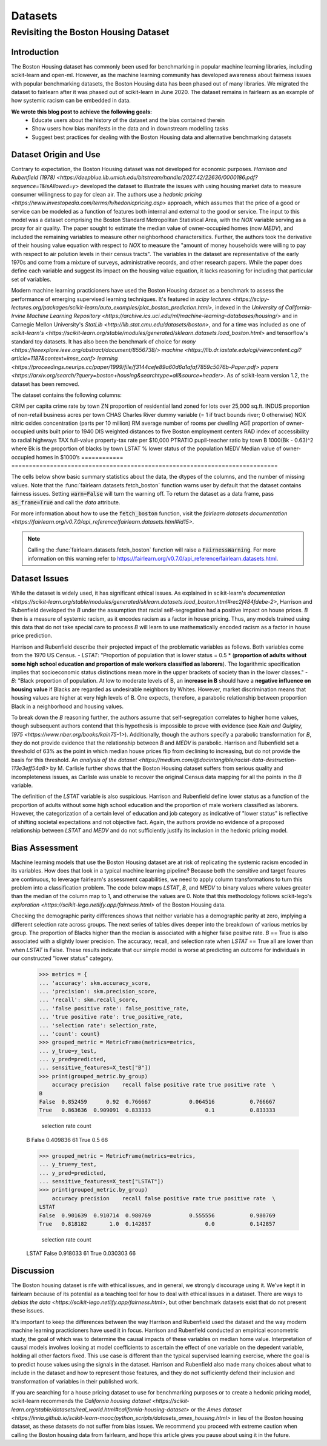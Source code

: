 Datasets
==========

Revisiting the Boston Housing Dataset
-------

Introduction
^^^^^^^^^^^^^^^^^

The Boston Housing dataset has commonly been used for benchmarking in popular machine learning libraries, including scikit-learn and open-ml. However, as the machine learning community has developed awareness about fairness issues with popular benchmarking datasets, the Boston Housing data has been phased out of many libraries. We migrated the dataset to fairlearn after it was phased out of scikit-learn in June 2020. The dataset remains in fairlearn as an example of how systemic racism can be embedded in data. 

**We wrote this blog post to achieve the following goals:**
  * Educate users about the history of the dataset and the bias contained therein
  * Show users how bias manifests in the data and in downstream modelling tasks
  * Suggest best practices for dealing with the Boston Housing data and alternative benchmarking datasets


.. _dataset_origin:

Dataset Origin and Use
^^^^^^^^^^^^^^^^^^^^^

Contrary to expectation, the Boston Housing dataset was not developed for economic purposes. `Harrison and Rubenfield (1978) <https://deepblue.lib.umich.edu/bitstream/handle/2027.42/22636/0000186.pdf?sequence=1&isAllowed=y>` developed the dataset to illustrate the issues with using housing market data to measure consumer willingness to pay for clean air. The authors use a `hedonic pricing <https://www.investopedia.com/terms/h/hedonicpricing.asp>` approach, which assumes that the price of a good or service can be modeled as a function of features both internal and external to the good or service. The input to this model was a dataset comprising the Boston Standard Metropolitan Statistical Area, with the *NOX* variable serving as a proxy for air quality. The  paper sought to estimate the median value of owner-occupied homes (now *MEDV*), and included the remaining variables to measure other neighborhood charactersitics. Further, the authors took the derivative of their housing value equation with respect to *NOX* to measure the "amount of money households were willing to pay with respect to air polution levels in their census tracts". The variables in the dataset are representative of the early 1970s and come from a mixture of surveys, administrative records, and other research papers. While the paper does define each variable and suggest its impact on the housing value equation, it lacks reasoning for including that particular set of variables.

Modern machine learning practicioners have used the Boston Housing dataset as a benchmark to assess the performance of emerging supervised learning techniques. It's featured in `scipy lectures <https://scipy-lectures.org/packages/scikit-learn/auto_examples/plot_boston_prediction.html>`, indexed in the `University of California-Irvine Machine Learning Repository <https://archive.ics.uci.edu/ml/machine-learning-databases/housing/>` and in Carnegie Mellon University's `StatLib <http://lib.stat.cmu.edu/datasets/boston>`, and for a time was included as one of `scikit-learn's <https://scikit-learn.org/stable/modules/generated/sklearn.datasets.load_boston.html>` and tensorflow's standard toy datasets. It has also been the benchmark of choice for `many <https://ieeexplore.ieee.org/abstract/document/8556738/>` `machine <https://lib.dr.iastate.edu/cgi/viewcontent.cgi?article=1187&context=imse_conf>` `learning <https://proceedings.neurips.cc/paper/1999/file/f3144cefe89a60d6a1afaf7859c5076b-Paper.pdf>` `papers <https://arxiv.org/search/?query=boston+housing&searchtype=all&source=header>`. As of scikit-learn version 1.2, the dataset has been removed.


The dataset contains the following columns:

============ ==================
Column Name   Description                                                          
============ ==========================================================================
CRIM         per capita crime rate by town                                         
ZN           proportion of residential land zoned for lots over 25,000 sq.ft.
INDUS        proportion of non-retail business acres per town
CHAS         Charles River dummy variable (= 1 if tract bounds river; 0 otherwise)
NOX          nitric oxides concentration (parts per 10 million)
RM           average number of rooms per dwelling
AGE          proportion of owner-occupied units built prior to 1940
DIS          weighted distances to five Boston employment centers
RAD          index of accessibility to radial highways
TAX          full-value property-tax rate per $10,000
PTRATIO      pupil-teacher ratio by town
B            1000(Bk - 0.63)^2 where Bk is the proportion of blacks by town
LSTAT        % lower status of the population
MEDV         Median value of owner-occupied homes in $1000’s
============ ============================================================================

The cells below show basic summary statistics about the data, the dtypes of the columns, and the number of missing values. Note that the :func:`fairlearn.datasets.fetch_boston` function warns user by default that the dataset contains fairness issues. Setting :code:`warn=False` will turn the warning off. To return the dataset as a data frame, pass :code:`as_frame=True` and call the *data* attribute.

For more information about how to use the :code:`fetch_boston` function, visit the `fairlearn datasets documentation <https://fairlearn.org/v0.7.0/api_reference/fairlearn.datasets.html#id15>`. 

.. note::

    Calling the :func:`fairlearn.datasets.fetch_boston` function will raise a :code:`FairnessWarning`.
    For more information on this warning refer to
    `https://fairlearn.org/v0.7.0/api_reference/fairlearn.datasets.html <https://fairlearn.org/v0.7.0/api_reference/fairlearn.datasets.html>`_.


.. doctest:: datasets

    >>> from fairlearn.datasets import fetch_boston
    >>> import pandas as pd

    >>> X, y = fetch_boston(as_frame = True, return_X_y= True)
    >>> boston_housing = pd.concat([X, y], axis = 1)
    >>> boston_housing.head()
        CRIM	ZN	INDUS	CHAS	NOX	RM	AGE	DIS	RAD	TAX	PTRATIO	B	LSTAT	MEDV
    0	0.00632	18.0	2.31	0	0.538	6.575	65.2	4.0900	1	296.0	15.3	396.90	4.98	24.0
    1	0.02731	0.0	7.07	0	0.469	6.421	78.9	4.9671	2	242.0	17.8	396.90	9.14	21.6
    2	0.02729	0.0	7.07	0	0.469	7.185	61.1	4.9671	2	242.0	17.8	392.83	4.03	34.7
    3	0.03237	0.0	2.18	0	0.458	6.998	45.8	6.0622	3	222.0	18.7	394.63	2.94	33.4
    4	0.06905	0.0	2.18	0	0.458	7.147	54.2	6.0622	3	222.0	18.7	396.90	5.33	36.2

    >>> boston_housing.describe()
        CRIM	ZN	INDUS	NOX	RM	AGE	DIS	TAX	PTRATIO	B	LSTAT	MEDV
    count	506.000000	506.000000	506.000000	506.000000	506.000000	506.000000	506.000000	506.000000	506.000000	506.000000	506.000000	506.000000
    mean	3.613524	11.363636	11.136779	0.554695	6.284634	68.574901	3.795043	408.237154	18.455534	356.674032	12.653063	22.532806
    std	8.601545	23.322453	6.860353	0.115878	0.702617	28.148861	2.105710	168.537116	2.164946	91.294864	7.141062	9.197104
    min	0.006320	0.000000	0.460000	0.385000	3.561000	2.900000	1.129600	187.000000	12.600000	0.320000	1.730000	5.000000
    25%	0.082045	0.000000	5.190000	0.449000	5.885500	45.025000	2.100175	279.000000	17.400000	375.377500	6.950000	17.025000
    50%	0.256510	0.000000	9.690000	0.538000	6.208500	77.500000	3.207450	330.000000	19.050000	391.440000	11.360000	21.200000
    75%	3.677083	12.500000	18.100000	0.624000	6.623500	94.075000	5.188425	666.000000	20.200000	396.225000	16.955000	25.000000
    max	88.976200	100.000000	27.740000	0.871000	8.780000	100.000000	12.126500	711.000000	22.000000	396.900000	37.970000	50.000000    

.. _dataset_issues:

Dataset Issues
^^^^^^^^^^^^^^^^^^^^^^^^^^^^^^^^^^^^^^^

While the dataset is widely used, it has significant ethical issues. As explained in scikit-learn's `documentation <https://scikit-learn.org/stable/modules/generated/sklearn.datasets.load_boston.html#rec2f484fdebe-2>`, Harrison and Rubenfield developed the *B* under the assumption that racial self-segregation had a positive impact on house prices. *B* then is a measure of systemic racism, as it encodes racism as a factor in house pricing. Thus, any models trained using this data that do not take special care to process *B* will learn to use mathematically encoded racism as a factor in house price prediction.

Harrison and Rubenfield describe their projected impact of the problematic variables as follows. Both variables come from the 1970 US Census. 
- *LSTAT*: "Proportion of population that is lower status = 0.5 * (**proportion of adults without some high school education and proportion of male workers classified as laborers**). The logarithmic specification implies that socioeconomic status distinctions mean more in the upper brackets of society than in the lower classes."
- *B*: "Black proportion of population. At low to moderate levels of B, an **increase in B** should have a **negative influence on housing value** if Blacks are regarded as undesirable neighbors by Whites. However, market discrimination means that housing values are higher at very high levels of B. One expects, therefore, a parabolic relationship between proportion Black in a neighborhood and housing values.

To break down the *B* reasoning further, the authors assume that self-segregation correlates to higher home values, though subsequent authors contend that this hypothesis is impossible to prove with evidence (see `Kain and Quigley, 1975 <https://www.nber.org/books/kain75-1>`). Additionally, though the authors specify a parabolic transformation for *B*, they do not provide evidence that the relationship between *B* and *MEDV* is parabolic. Harrison and Rubenfield set a threshold of 63% as the point in which median house prices flip from declining to increasing, but do not provide the basis for this threshold. An `analysis of the dataset <https://medium.com/@docintangible/racist-data-destruction-113e3eff54a8>` by M. Carlisle further shows that the Boston Housing dataset suffers from serious quality and incompleteness issues, as Carlisle was unable to recover the original Census data mapping for all the points in the *B* variable. 

The definition of the *LSTAT* variable is also suspicious. Harrison and Rubenfield define lower status as a function of the proportion of adults without some high school education and the proportion of male workers classified as laborers. However, the categorization of a certain level of education and job category as indicative of "lower status" is reflective of shifting societal expectations and not objective fact. Again, the authors provide no evidence of a proposed relationship between *LSTAT* and *MEDV* and do not sufficiently justify its inclusion in the hedonic pricing model. 


.. _bias_assessment:

Bias Assessment
^^^^^^^^^^^^^^^^^^^^^^^^^^^^^^^^^^^^

Machine learning models that use the Boston Housing dataset are at risk of replicating the systemic racism encoded in its variables. How does that look in a typical machine learning pipeline? Because both the sensitive and target feaures are continuous, to leverage fairlearn's assessment capabilities, we need to apply column transformations to turn this problem into a classification problem. The code below maps *LSTAT*, *B*, and *MEDV* to binary values where values greater than the median of the column map to 1, and otherwise the values are 0. Note that this methodology follows scikit-lego's `exploration <https://scikit-lego.netlify.app/fairness.html>` of the Boston Housing data.

.. doctest:: datasets
    :options:  +NORMALIZE_WHITESPACE

    >>> from sklearn.preprocessing import StandardScaler
    >>> from sklearn.linear_model import LogisticRegression
    >>> from sklearn.pipeline import Pipeline
    >>> from sklearn.model_selection import train_test_split
    >>> import numpy as np

    >>> X_clf = X.assign(B=lambda d: d['B'] > np.median(d['B']), LSTAT=lambda d: d['LSTAT'] > np.median(d['LSTAT']))
    >>> y_clf = y > np.median(y)
    >>> X_train, X_test, y_train, y_test = train_test_split(X_clf, y_clf)

    >>> pipe = Pipeline( [("scale", StandardScaler()), ("predict", LogisticRegression())] )
    >>> pipe.fit(X_train, y_train)
    >>> predicted = pipe.predict(X_test)

    >>> import sklearn.metrics as skm
    >>> from fairlearn.metrics import demographic_parity_difference, MetricFrame, false_positive_rate, true_positive_rate, selection_rate, count

    >>> DP_B = demographic_parity_difference(y_true = y_test, y_pred = predicted, sensitive_features = X_test["B"])
    >>> DP_LSTAT = demographic_parity_difference(y_true = y_test, y_pred = predicted, sensitive_features = X_test["LSTAT"])

    >>> print(f"Demographic parity difference for:\nB: {DP_B}\nLSTAT: {DP_LSTAT}")
    Demographic parity difference for:
    B: 0.0901639344262295
    LSTAT: 0.8877297565822156

Checking the demographic parity differences shows that neither variable has a demographic parity at zero, implying a different selection rate across groups. The next series of tables dives deeper into the breakdown of various metrics by group. The proportion of Blacks higher than the median is associated with a higher false positve rate. *B* == True is also associated with a slightly lower precision. The accuracy, recall, and selection rate when *LSTAT* == True all are lower than when *LSTAT* is False. These results indicate that our simple model is worse at predicting an outcome for individuals in our constructed "lower status" category.

    >>> metrics = {
    ... 'accuracy': skm.accuracy_score,
    ... 'precision': skm.precision_score,
    ... 'recall': skm.recall_score,
    ... 'false positive rate': false_positive_rate,
    ... 'true positive rate': true_positive_rate,
    ... 'selection rate': selection_rate, 
    ... 'count': count}
    >>> grouped_metric = MetricFrame(metrics=metrics,
    ... y_true=y_test, 
    ... y_pred=predicted,
    ... sensitive_features=X_test["B"])
    >>> print(grouped_metric.by_group)
        accuracy precision    recall false positive rate true positive rate  \
    B                                                                            
    False  0.852459      0.92  0.766667            0.064516           0.766667   
    True   0.863636  0.909091  0.833333                 0.1           0.833333   

        selection rate count  
    B                           
    False       0.409836    61  
    True             0.5    66  

    >>> grouped_metric = MetricFrame(metrics=metrics,
    ... y_true=y_test,
    ... y_pred=predicted,
    ... sensitive_features=X_test["LSTAT"])
    >>> print(grouped_metric.by_group)
        accuracy precision    recall false positive rate true positive rate  \
    LSTAT                                                                        
    False  0.901639  0.910714  0.980769            0.555556           0.980769   
    True   0.818182       1.0  0.142857                 0.0           0.142857   

        selection rate count  
    LSTAT                       
    False       0.918033    61  
    True        0.030303    66  


.. _discussion:

Discussion
^^^^^^^^^^^^^^^^^^^^^^^^

The Boston housing dataset is rife with ethical issues, and in general, we strongly discourage using it. We've kept it in fairlearn because of its potential as a teaching tool for how to deal with ethical issues in a dataset. There are ways to `debias the data <https://scikit-lego.netlify.app/fairness.html>`, but other benchmark datasets exist that do not present these issues.

It's important to keep the differences between the way Harrison and Rubenfield used the dataset and the way modern machine learning practicioners have used it in focus. Harrison and Rubenfield conducted an empirical econometric study, the goal of which was to determine the causal impacts of these variables on median home value. Interpretation of causal models involves looking at model coefficients to ascertain the effect of one variable on the depedent variable, holding all other factors fixed. This use case is different than the typical supervised learning exercise, where the goal is to predict house values using the signals in the dataset. Harrison and Rubenfield also made many choices about what to include in the dataset and how to represent those features, and they do not sufficiently defend their inclusion and transformation of variables in their published work. 

If you are searching for a house pricing dataset to use for benchmarking purposes or to create a hedonic pricing model, scikit-learn recommends the `California housing dataset <https://scikit-learn.org/stable/datasets/real_world.html#california-housing-dataset>` or the `Ames dataset <https://inria.github.io/scikit-learn-mooc/python_scripts/datasets_ames_housing.html>` in lieu of the Boston housing dataset, as these datasets do not suffer from bias issues. We recommend you proceed with extreme caution when calling the Boston housing data from fairlearn, and hope this article gives you pause about using it in the future.